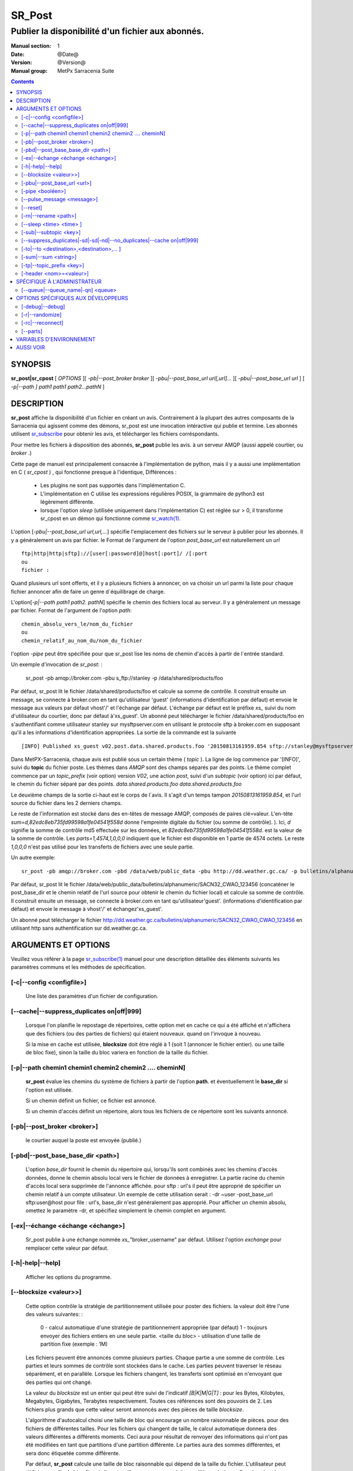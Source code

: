 
=========
 SR_Post
=========

--------------------------------------------------
Publier la disponibilité d'un fichier aux abonnés.
--------------------------------------------------

:Manual section: 1
:Date: @Date@
:Version: @Version@
:Manual group: MetPx Sarracenia Suite

.. contents::


SYNOPSIS
========

**sr_post|sr_cpost** [ *OPTIONS* ][ *-pb|--post_broker broker* ][ *-pbu|--post_base_url url[,url]...* ][ *-pbu|--post_base_url url* ]
[ *-p|--path ] path1 path1 path2...pathN* ]

DESCRIPTION
===========

**sr_post** affiche la disponibilité d'un fichier en créant un avis.
Contrairement à la plupart des autres composants de la Sarracenia qui agissent comme des démons,
sr_post est une invocation intéractive qui publie et termine.
Les abonnés utilisent `sr_subscribe <sr_subscribe.1.rst>`_ pour obtenir les avis,
et télécharger les fichiers corréspondants.

Pour mettre les fichiers à disposition des abonnés, **sr_post** publie les avis.
à un serveur AMQP (aussi appelé courtier, ou *broker* .)

Cette page de manuel est principalement consacrée à l'implémentation de python,
mais il y a aussi une implémentation en C ( *sr_cpost* ) , qui fonctionne presque à l'identique,
Différences :

 - Les plugins ne sont pas supportés dans l'implémentation C.
 - L'implémentation en C utilise les expressions régulières POSIX, la grammaire de python3 est légèrement différente.
 - lorsque l'option *sleep* (utilisée uniquement dans l'implémentation C) est réglée sur > 0,
   il transforme sr_cpost en un démon qui fonctionne comme `sr_watch(1) <sr_watch.1.rst>`_.


L'option [*-pbu|--post_base_url url,url,...*] spécifie l'emplacement des fichiers sur le serveur
à publier pour les abonnés.  Il y a généralement un avis par fichier. le Format de l'argument 
de l'option *post_base_url* est naturellement un *url* ::

       ftp|http|http|sftp]://[user[:password]@]host[:port]/ /[:port
       ou
       fichier :

Quand plusieurs url sont offerts, et il y a plusieurs fichiers à annoncer, on va choisir un 
url parmi la liste pour chaque fichier annoncer afin de faire un genre d´équilibrage de charge.

L'option[*-p|--path path1 path2. pathN*] spécifie le chemin des fichiers local au serveur.
Il y a généralement un message par fichier.  Format de l'argument de l'option *path*::

       chemin_absolu_vers_le/nom_du_fichier
       ou
       chemin_relatif_au_nom_du/nom_du_fichier

l'option *-pipe* peut être spécifiée pour que sr_post lise les noms de chemin d'accès à partir 
de l´entrée standard. 

Un exemple d'invocation de *sr_post*: :

 sr_post -pb amqp://broker.com -pbu s_ftp://stanley -p /data/shared/products/foo 

Par défaut, sr_post lit le fichier /data/shared/products/foo et calcule sa somme de contrôle.
Il construit ensuite un message, se connecte à broker.com en tant qu'utilisateur 'guest' 
(informations d'identification par défaut) et envoie le message aux valeurs par défaut 
vhost'/' et l'échange par défaut. L'échange par défaut est le préfixe *xs_* suivi du nom 
d'utilisateur du courtier, donc par défaut à'xs_guest'. Un abonné peut télécharger le 
fichier /data/shared/products/foo en s'authentifiant comme utilisateur stanley sur 
mysftpserver.com en utilisant le protocole sftp à broker.com en supposant qu'il a 
les informations d'identification appropriées.  La sortie de la commande est la suivante ::

 [INFO] Published xs_guest v02.post.data.shared.products.foo '20150813161959.854 sftp://stanley@mysftpserver.com/ /data/shared/products/foo' sum=d,82edc8eb735fd99598a1fe04541f558d parts=1,4574,1,0,0

Dans MetPX-Sarracenia, chaque avis est publié sous un certain thème ( *topic* ).
La ligne de log commence par '[INFO]', suivi du **topic** du fichier
poste. Les thèmes dans *AMQP* sont des champs séparés par des points. Le thème complet commence par
un *topic_prefix* (voir option) version *V02*, une action *post*,
suivi d'un *subtopic* (voir option) ici par défaut, le chemin du fichier séparé par des points.
*data.shared.products.foo* *data.shared.products.foo*

Le deuxième champs de la sortie ci-haut est le corps de l´avis.  Il s'agit d'un temps
tampon *20150813161959.854*, et l'url source du fichier dans les 2 derniers champs.

Le reste de l'information est stocké dans des en-têtes de message AMQP, composés de paires clé=valeur.
L'en-tête *sum=d,82edc8eb735fd99598a1fe04541f558d* donne l'empreinte digitale du fichier (ou somme de contrôle).
).  Ici, *d* signifie la somme de contrôle md5 effectuée sur les données, et *82edc8eb735fd99598a1fe04541f558d*.
est la valeur de la somme de contrôle. Les *parts=1,4574,1,0,0,0* indiquent que le fichier est 
disponible en 1 partie de 4574 octets.  Le reste *1,0,0,0* n'est pas utilisé pour les 
transferts de fichiers avec une seule partie.

Un autre exemple::

 sr_post -pb amqp://broker.com -pbd /data/web/public_data -pbu http://dd.weather.gc.ca/ -p bulletins/alphanumeric/SACN32_CWAO_123456

Par défaut, sr_post lit le fichier /data/web/public_data/bulletins/alphanumeric/SACN32_CWAO_123456
(concaténer le post_base_dir et le chemin relatif de l'url source pour obtenir le chemin du fichier local)
et calcule sa somme de contrôle. Il construit ensuite un message, se connecte à broker.com en tant qu'utilisateur'guest'.
(informations d'identification par défaut) et envoie le message à vhost'/' et échangez'xs_guest'.

Un abonné peut télécharger le fichier http://dd.weather.gc.ca/bulletins/alphanumeric/SACN32_CWAO_CWAO_123456 
en utilisant http sans authentification sur dd.weather.gc.ca.

ARGUMENTS ET OPTIONS
=====================

Veuillez vous référer à la page `sr_subscribe(1) <sr_subscribe.1.rst>`_ manuel pour une 
description détaillée des éléments suivants les paramètres communs et les méthodes 
de spécification.

[-c|--config <configfile>]
--------------------------

  Une liste des paramètres d'un fichier de configuration.

[--cache|--suppress_duplicates on|off|999]
------------------------------------------

  Lorsque l'on planifie le repostage de répertoires, cette option met en cache
  ce qui a été affiché et n'affichera que des fichiers (ou des parties de fichiers) qui étaient nouveaux.
  quand on l'invoque à nouveau. 

  Si la mise en cache est utilisée, **blocksize** doit être réglé à 1 (soit 1 (annoncer le fichier entier).
  ou une taille de bloc fixe), sinon la taille du bloc variera en fonction de la taille du fichier.

[-p|--path chemin1 chemin1 chemin2 chemin2 .... cheminN]
--------------------------------------------------------

  **sr_post** évalue les chemins du système de fichiers à partir de l'option **path**.
  et éventuellement le **base_dir** si l'option est utilisée.

  Si un chemin définit un fichier, ce fichier est annoncé.

  Si un chemin d'accès définit un répertoire, alors tous les fichiers de ce répertoire sont les suivants
  annoncé.

[-pb|--post_broker <broker>]
----------------------------

  le courtier auquel la poste est envoyée (publié.)

[-pbd|--post_base_base_dir <path>]
----------------------------------

  L'option *base_dir* fournit le chemin du répertoire qui,
  lorsqu'ils sont combinés avec les chemins d'accès données, 
  donne le chemin absolu local vers le fichier de données à enregistrer.
  La partie racine du chemin d'accès local sera supprimée de l'annonce affichée.
  pour sftp : url's il peut être approprié de spécifier un chemin relatif à un compte utilisateur.
  Un exemple de cette utilisation serait :  -dr ~user -post_base_url sftp:user@host  
  pour file : url's, base_dir n'est généralement pas approprié.  Pour afficher un chemin absolu,
  omettez le paramètre -dr, et spécifiez simplement le chemin complet en argument.
  
[-ex|--échange <échange <échange>]
----------------------------------

  Sr_post publie à une échange nommée *xs_*"broker_username" par défaut.
  Utilisez l'option *exchange* pour remplacer cette valeur par défaut.
  
[-h|-help|--help]
-----------------

  Afficher les options du programme.


[--blocksize <valeur>>]
-----------------------

  Cette option contrôle la stratégie de partitionnement utilisée pour poster des fichiers.
  la valeur doit être l'une des valeurs suivantes: :

     0 - calcul automatique d'une stratégie de partitionnement appropriée (par défaut)
     1 - toujours envoyer des fichiers entiers en une seule partie.
     <taille du bloc> - utilisation d'une taille de partition fixe (exemple : 1M)

  Les fichiers peuvent être annoncés comme plusieurs parties. Chaque partie a une somme de contrôle.
  Les parties et leurs sommes de contrôle sont stockées dans le cache. Les parties peuvent traverser
  le réseau séparément, et en parallèle.  Lorsque les fichiers changent, les transferts sont 
  optimisé en n'envoyant que des parties qui ont changé.

  La valeur du *blocksize* est un entier qui peut être suivi de l'indicatif *[B|K|M|G|T]* :
  pour les Bytes, Kilobytes, Megabytes, Gigabytes, Terabytes respectivement.  Toutes ces références 
  sont des pouvoirs de 2. Les fichiers plus grands que cette valeur seront annoncés avec des pièces 
  de taille *blocksize*.

  L'algorithme d'autocalcul choisi une taille de bloc qui encourage un nombre raisonnable de pièces.
  pour des fichiers de différentes tailles. Pour les fichiers qui changent de taille, le calcul 
  automatique donnera des valeurs différentes a différents moments. Ceci aura pour résultat de 
  renvoyer des informations qui n'ont pas été modifiées en tant que partitions d'une partition 
  différente.  Le parties aura des sommes différentes, et sera donc étiquetée comme différente.

  Par défaut, **sr_post** calcule une taille de bloc raisonnable qui dépend de la taille du fichier.
  L'utilisateur peut définir une taille de bloc fixe si elle est meilleure pour ses produits ou 
  s'il le souhaite profiter du mécanisme **suppress_duplicates**.  Dans les cas où des fichiers 
  volumineux qui grandissent par la fin (mode *append*), par exemple, il est judicieux de spécifier 
  une taille de partition fixe pour que les blocs dans le cache soient les suivants les mêmes 
  blocs que ceux générés lorsque le fichier est plus volumineux, évitant ainsi la retransmission.
  Alors, utilisez de " 10M " serait logique dans ce cas.

  Dans les cas où on utilise un téléchargeur personnalisé qui ne comprend pas le partitionnement, 
  il est nécessaire d´éviter que le fichier soit divisé en plusieurs parties, donc on 
  spécifierait '1' pour forcer l'envoi de tous les fichiers en entier (sans partitions.)


[-pbu|--post_base_url <url>]
----------------------------

  L'option **url** définit le protocole, les informations d'identification, l'hôte et le port sous
  que le produit peut être récupéré.  L'avis en AMQP est faite des trois champs, l'heure de l'annonce,
  cette valeur **url** et le chemin **donné** vers lequel a été retiré du *base_dir*.

  La concaténation des deux derniers champs de l'annonce définit ce que les abonnés utiliseront 
  pour télécharger le produit.

[-pipe <booléen>]
------------------

  L'option pipe est pour sr_post pour lire les noms des fichiers à poster à partir de l'entrée 
  standard pour lire à partir de fichiers redirigés, ou sortie en pipeline d'autres commandes. 
  La valeur par défaut est *off*, n'acceptant les noms de fichiers que sur la ligne de commande.

[--pulse_message <message>]
---------------------------

  Option administrateur pour envoyer un message à tous les abonnés.  Similaire à la 
  fonctionnalité "wall" (sur Linux/UNIX). Lorsque cette option est activée, un message 
  d'impulsion est envoyé, ignorant les paramètres du thème ou les fichiers donnés en argument.

[--reset]
---------

  Quand on a utilisé **--suppress_duplicates|--cache**, cette option vide le cache.


[-rn|--rename <path>]
---------------------

  Avec l'option *rename*, l'utilisateur peut suggérer un chemin d'accès à ses fichiers. Si le
  se termine par'/', il suggère un chemin d'accès au répertoire......  Si ce n'est pas le cas, 
  l'option spécifie un renommage de fichier.

[--sleep <time> <time> ]
------------------------

   Cette option n'est disponible que dans l'implémentation c (sr_cpost)**.

   Quand l'option est activée, elle transforme cpost en sr_watch, avec *sleep* étant le temps 
   d'attente entre la génération d'événements.  Lorsque les fichiers sont écrits fréquemment, 
   il est contre-productif de produire un post pour chaque changement, car il peut produire un 
   flux continu de changements lorsque les transferts ne peuvent être effectués assez rapidement
   pour suivre le rythme. Dans de telles circonstances, on peut regrouper tous les 
   changements apportés à un dossier durant une intervalle de *sleep* , et de produire un seul poste.

   NOTE: :
       dans sr_cpost, lorsqu'il est combiné avec force_polling (voir `sr_watch(1) <sr_watch.1.rst>`_) 
       le *sleep* ne devrait pas être inférieur à environ cinq secondes, car il se peut que 
       certains fichiers ne soient pas affichés. *FIXME: Vrai? à confirmer.*


[-sub|--subtopic <key>]
-----------------------

  La valeur par défaut du sous-thème peut être écrasée par l'option *subtopic*.


[--suppress_duplicates|-sd|-sd|-nd|--no_duplicates|--cache on|off|999]
----------------------------------------------------------------------

  Évitez de publier des doublons. Lors de la publication de répertoires, cette option met en cache
  ce qui a été affiché et n'affichera que des fichiers (ou des parties de fichiers) nouveaux.

  Au fil du temps, le nombre de fichiers dans le cache peut devenir trop important, et les
  anciennes entrées sont donc vidés de la mémoire cache.  La durée de vie par défaut d'une 
  entrée de cache est de cinq minutes (300 secondes). Cette durée de vie peut être changé
  avec un intervalle de temps comme argument ("999" ci-dessus).

  Si l'élimination des doublons est utilisée, il faut s'assurer qu'un taille fixe de **blocksize** soit
  utilisé (valeur différente de 0), sinon la taille des blocs variera au fur et à mesure que la 
  taille des fichiers augmente, et il en résultera beaucoup de transfert de données en double.


[-to|--to <destination>,<destination>,... ]
-------------------------------------------

  Une liste séparée par des virgules des grappes de destination auxquelles les données publiés 
  doivent être envoyées. Demandez aux administrateurs de pompes la liste des destinations valides.
  
  default : le nom d'hôte du courtier.

  FIXME: une bonne liste de destination devrait être découvrable.

[-sum|--sum <string>]
---------------------


  Tous les avis incluent une somme de contrôle.  Il est placé dans un en-tête du
  message amqp qui aura la forme d'un entrée *sum* avec la valeur par défaut
  'd,md5_checksum_on_data'. L'option *sum* indique au programme comment calculer
  la somme de contrôle. C'est une chaîne de caractères séparés par des virgules.
  Les valeurs de *sum* valides sont ::

    [0|n|d|d|s|N|N|z]
    où    0 : no checksum.... la valeur dans post est un entier aléatoire (uniquement pour tester/déboguer.)
          d : do md5sum on file content (par défaut pour l'instant, compatibilité)
          n : fait la somme de contrôle md5sum sur le nom de fichier
          N : fait la somme de contrôle SHA512 sur le nom de fichier.
          s : do SHA512 sur le contenu du fichier (par défaut à l'avenir)
          z,a : calculer la valeur de la somme de contrôle à l'aide de l'algorithme a et assigner après le téléchargement.

  D'autres algorithmes peuvent être contribués. Voir la Programmer´s Guide.

[-tp|--topic_prefix <key>]
--------------------------

  *Non utilisé d'habitude*
  Par défaut, le sujet est fait du topic_prefix : version *V02*, une action *post*,
  suivi du sous-thème par défaut : le chemin du fichier séparé par des points 
  (le point étant le séparateur de thème pour amqp).
  Vous pouvez écraser le préfixe du thème en définissant cette option.



[-header <nom>=<valeur>]
------------------------

  Ajout d'un en-tête <nom> avec la valeur donnée aux annonces. Utilisé pour passer des chaînes de caractères comme métadonnées.


SPÉCIFIQUE À L'ADMINISTRATEUR
=============================

[--queue|--queue_name|-qn] <queue>
----------------------------------

  Si un client veut qu'un produit soit publié de nouveau,
  l'administrateur du courtier peut utiliser *sr_post* et publier
  directement dans la file d'attente du client. Le client pourrait fournir
  le nom de ce file d'attente... ou l'administrateur le trouverait sur
  le courtier... À partir du journal où le produit a été transformé le
  le courtier, l'administrateur trouverait tous les messages.
  propriétés. L'administrateur doit être attentif aux petits détails.
  différences entre les champs dans des fichier journal et les 
  arguments à *sr_post*.  Les journaux mentionneraient *from_cluster* 
  *to_clusters*.  Pour **sr_post** les arguments seraient *-cluster* et *-to*.
  respectivement. L'administrateur exécuterait **sr_post**, à condition que
  toutes les options et le paramétrage de tout ce qui se trouve 
  dans le journal plus l'option *-queue q_...*


OPTIONS SPÉCIFIQUES AUX DÉVELOPPEURS
====================================

[-debug|--debug]
----------------

  afficher plus de messages diagnostique dans les journeaux.

[-r|--randomize]
----------------

  Si un fichier est comptabilisé dans plusieurs blocs, l'ordre de publication
  est randomisé de façon à ce que l'abonné ne les reçoive pas en ordre.
  L'option rend aussi le choix d'algorithm de calcul de somme de contrôle 
  aléatoire, prennant priorité sur l´option *sum*
  
[-rc|--reconnect]
-----------------

  Si un fichier est affiché dans plusieurs blocs, reconnecter au courtier
  pour chaque publication de block.


[--parts]
---------

  L'utilisation habituelle de l'option *blocksize* est décrite ci-dessus.
  l'en-tête *parts* dans les messages produits, mais il existe plusieurs 
  façons d'utiliser l´entête des *parts* qui ne sont généralement pas utiles 
  en dehors du développement.

  En plus des spécifications de taille de bloc* orientées utilisateur énumérées 
  ci-dessus, tout en-tête de " pièces " valide, tel qu'il est indiqué dans le fichier
  en-tête de pièce (par ex.'i,1,150,0,0,0') .  Il est également possible de 
  spécifier une autre taille de bloc de base pour le bloc automatique en lui 
  donnant après le '0', (ex.'0,5') utilisera 5 octets (au lieu de 50M) comme 
  taille de bloc de base, de sorte que l'un des éléments suivants peut voir 
  comment l'algorithme fonctionne. 

  
VARIABLES D'ENVIRONNEMENT
=========================

Dans l'implémentation C (sr_cpost), si la variable SR_CONFIG_EXAMPLES est 
définie, alors la directive *add* peut être utilisée pour copier des exemples 
dans le répertoire de l'utilisateur à des fins d'utilisation et/ou de personnalisation.

Une entrée dans le fichier ~/.config/sarra/default.conf (créé via sr_subscribe 
edit default.conf) pourrait être utilisé pour définir la variable::

  declare env SR_CONFIG_EXAMPLES=/usr/lib/python3/dist-packages/sarra/exemples

la valeur est disponible à partir de la sortie d'une commande *sr_post list*
( de la version en python. )


AUSSI VOIR
==========


`sr_subscribe(1) <sr_subscribe.1.rst>`_ - Sélectionner et télécharger des fichiers publiés. (page principale de référence.)

`sr_shovel(8) <sr_shovel.8.rst>`_ - copier des avis (pas les fichiers).

`sr_winnow(8) <sr_winnow.8.rst>`_ - une sr_shovel(1) avec *cache* pour vaner (séparer le blé de l'ivraie.)

`sr_sender(1) <sr_sender.1.rst>`_ - s'abonne aux avis des fichiers locaux, envoie les aux systèmes distants, et les publier à nouveau.

`sr_report(1) <sr_report.1.rst>`_ - traiter les rapport de télémétrie.

`sr_watch(1) <sr_watch.1.rst>`_ -  sr_post(1) en boucle, veillant sur les répertoires.

`sr_sarra(8) <sr_sarra.8.rst>`_ - Outil pour s´abonner, acquérir, et renvoyer récursivement ad nauseam.

`sr_post(7) <sr_post.7.rst>`_ - Le format des avis (messages d'annonce AMQP)

`sr_report(7) <sr_report.7.rst>`_ - le format des messages de rapport.

`sr_pulse(7) <sr_pulse.7.rst>`_ - Le format des messages d'impulsion.

`https://github.com/MetPX/ <https://github.com/MetPX>`_ - sr_subscribe est un composant de MetPX-Sarracenia, la pompe de données basée sur AMQP.




